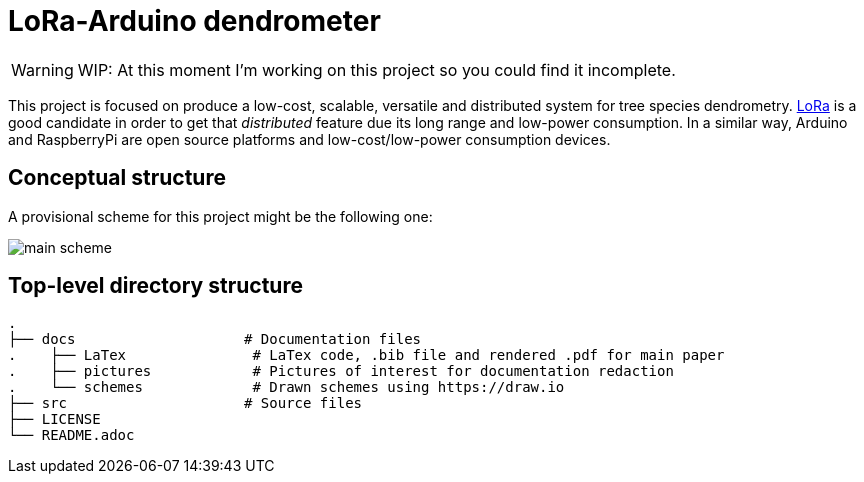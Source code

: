 :icons: font

= LoRa-Arduino dendrometer

WARNING: WIP: At this moment I'm working on this project so you could find it incomplete.

This project is focused on produce a low-cost, scalable, versatile and distributed system for tree species dendrometry. https://lora-alliance.org/[LoRa] is a good candidate in order to get that __distributed__ feature due its long range and low-power consumption. In a similar way, Arduino and RaspberryPi are open source platforms and low-cost/low-power consumption devices.


== Conceptual structure 
A provisional scheme for this project might be the following one:

image::docs/schemes/main_scheme.png[]

== Top-level directory structure
----
.
├── docs                    # Documentation files
.    ├── LaTex               # LaTex code, .bib file and rendered .pdf for main paper
.    ├── pictures            # Pictures of interest for documentation redaction
.    └── schemes             # Drawn schemes using https://draw.io
├── src                     # Source files
├── LICENSE
└── README.adoc
----